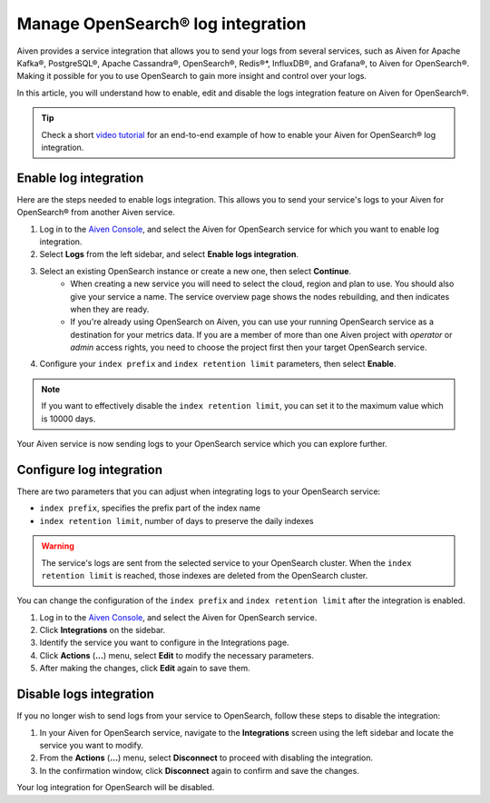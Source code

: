 Manage OpenSearch® log integration
==================================

Aiven provides a service integration that allows you to send your logs from several services, such as Aiven for Apache Kafka®, PostgreSQL®, Apache Cassandra®, OpenSearch®, Redis®*, InfluxDB®, and Grafana®, to Aiven for OpenSearch®. Making it possible for you to use OpenSearch to gain more insight and control over your logs.

In this article, you will understand how to enable, edit and disable the logs integration feature on Aiven for OpenSearch®. 

.. tip::

   Check a short `video tutorial <https://www.youtube.com/watch?v=f4y9nPadO-M>`_ for an end-to-end example of how to enable your Aiven for OpenSearch® log integration.

Enable log integration
----------------------

Here are the steps needed to enable logs integration. This allows you to send your service's logs to your Aiven for OpenSearch® from another Aiven service.

1. Log in to the `Aiven Console <https://console.aiven.io/>`_, and select the Aiven for OpenSearch service for which you want to enable log integration. 

2. Select **Logs** from the left sidebar, and select **Enable logs integration**.

3. Select an existing OpenSearch instance or create a new one, then select **Continue**.
    - When creating a new service you will need to select the cloud, region and plan to use. You should also give your service a name. The service overview page shows the nodes rebuilding, and then indicates when they are ready.
    - If you're already using OpenSearch on Aiven, you can use your running OpenSearch service as a destination for your metrics data. If you are a member of more than one Aiven project with *operator* or *admin* access rights, you need to choose the project first then your target OpenSearch service.

4. Configure your ``index prefix`` and ``index retention limit`` parameters, then select **Enable**.

.. note::
    If you want to effectively disable the ``index retention limit``, you can set it to the maximum value which is 10000 days.

Your Aiven service is now sending logs to your OpenSearch service which you can explore further.

Configure log integration
-------------------------

There are two parameters that you can adjust when integrating logs to your OpenSearch service:

* ``index prefix``, specifies the prefix part of the index name
* ``index retention limit``, number of days to preserve the daily indexes

.. warning::
    
    The service's logs are sent from the selected service to your OpenSearch cluster. When the ``index retention limit`` is reached, those indexes are deleted from the OpenSearch cluster.


You can change the configuration of the ``index prefix`` and ``index retention limit`` after the integration is enabled.

1. Log in to the `Aiven Console <https://console.aiven.io/>`_, and select the Aiven for OpenSearch service.
2. Click **Integrations** on the sidebar.
3. Identify the service you want to configure in the Integrations page.
4. Click **Actions** (**...**) menu, select **Edit** to modify the necessary parameters.
5. After making the changes, click **Edit** again to save them.


Disable logs integration
------------------------

If you no longer wish to send logs from your service to OpenSearch, follow these steps to disable the integration:

1. In your Aiven for OpenSearch service, navigate to the **Integrations** screen using the left sidebar and locate the service you want to modify.
2. From the **Actions** (**...**) menu, select **Disconnect** to proceed with disabling the integration.
3. In the confirmation window, click **Disconnect** again to confirm and save the changes.

Your log integration for OpenSearch will be disabled. 

